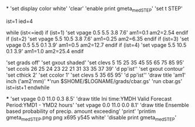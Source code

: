 *
'set display color white'
'clear'
'enable print gmeta_med_STEP'
'set t STEP'

ist=1
ied=4

while (ist<=ied)
 if (ist=1)
 'set vpage 0.5 5.5 3.8 7.6'   
 am1=0.1
 am2=2.54
 endif
 if (ist=2)
 'set vpage 5.5 10.5 3.8 7.6' 
 am1=0.25
 am2=6.35
 endif
 if (ist=3)
 'set vpage 0.5 5.5 0.1 3.9'
 am1=0.5
 am2=12.7
 endif
 if (ist=4)
 'set vpage 5.5 10.5 0.1 3.9'   
 am1=1.0
 am2=25.4 
 endif

 'set grads off'
 'set gxout shaded'
 'set clevs    5 15 25 35 45 55 65 75 85 95'
 'set ccols  26 25 24 23 22 21 31 33 35 37 39'
 'd pp'ist''    
 'set gxout contour'
 'set cthick 2'
 'set ccolor 1'
 'set clevs   5 35 65 95'          
 'd pp'ist''    
 'draw title 'am1' inch ('am2'mm)'
*'run $SHOME/$LOGNAME/grads/cbar.gs'
 'run cbar.gs'
 ist=ist+1
endwhile

***
'set vpage 0.0 11.0 0.3 8.5'
'draw title Ini time:YMDH  Valid Forecast Period:YMD1 - YMD2 hours'
'set vpage 0.0 11.0 0.0 8.1'
'draw title Ensemble based probability of precip. amount exceeding'
'print'
'printim gmeta_med_STEP.png png x695 y545 white'
'disable print gmeta_med_STEP'
